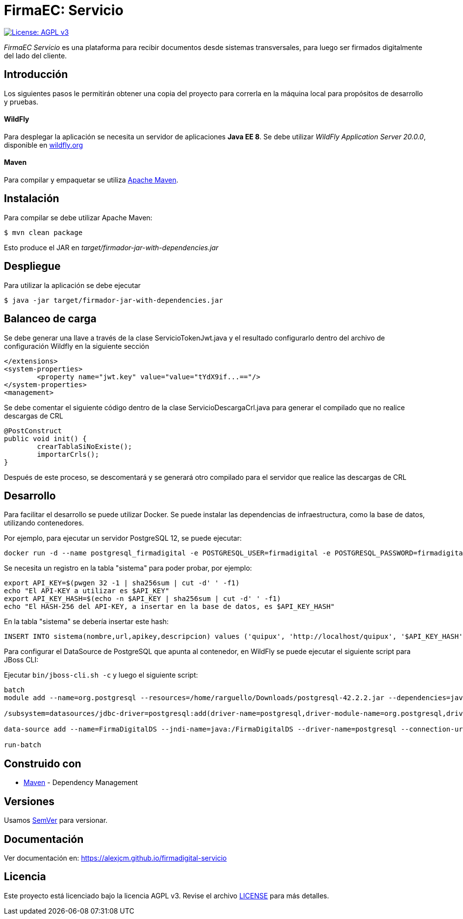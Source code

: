 = FirmaEC: Servicio

image:https://img.shields.io/badge/License-AGPL%20v3-blue.svg[License: AGPL v3, link=https://www.gnu.org/licenses/agpl-3.0]

_FirmaEC Servicio_ es una plataforma para recibir documentos desde sistemas transversales, para luego ser firmados digitalmente del lado del cliente.

== Introducción
Los siguientes pasos le permitirán obtener una copia del proyecto para correrla en la máquina local para propósitos de desarrollo y pruebas.

==== WildFly
Para desplegar la aplicación se necesita un servidor de aplicaciones *Java EE 8*.
Se debe utilizar _WildFly Application Server 20.0.0_, disponible en http://www.wildfly.org[wildfly.org]

==== Maven
Para compilar y empaquetar se utiliza http://maven.apache.org[Apache Maven].


== Instalación
Para compilar se debe utilizar Apache Maven:

[source, bash]
----
$ mvn clean package
----

Esto produce el JAR en _target/firmador-jar-with-dependencies.jar_


== Despliegue

Para utilizar la aplicación se debe ejecutar

[source,bash]
----
$ java -jar target/firmador-jar-with-dependencies.jar
----

== Balanceo de carga

Se debe generar una llave a través de la clase ServicioTokenJwt.java y el resultado configurarlo dentro del archivo de configuración Wildfly en la siguiente sección

----
</extensions>
<system-properties>
	<property name="jwt.key" value="value="tYdX9if...=="/>
</system-properties>
<management>
----

Se debe comentar el siguiente código dentro de la clase ServicioDescargaCrl.java para generar el compilado que no realice descargas de CRL

----
@PostConstruct
public void init() {
	crearTablaSiNoExiste();
	importarCrls();
}
----

Después de este proceso, se descomentará y se generará otro compilado para el servidor que realice las descargas de CRL

== Desarrollo

Para facilitar el desarrollo se puede utilizar Docker. Se puede instalar las dependencias de infraestructura, como la base de datos, utilizando contenedores.

Por ejemplo, para ejecutar un servidor PostgreSQL 12, se puede ejecutar:

----
docker run -d --name postgresql_firmadigital -e POSTGRESQL_USER=firmadigital -e POSTGRESQL_PASSWORD=firmadigital -e POSTGRESQL_DATABASE=firmadigital -p 5432:5432 centos/postgresql-96-centos7
----

Se necesita un registro en la tabla "sistema" para poder probar, por ejemplo:

----
export API_KEY=$(pwgen 32 -1 | sha256sum | cut -d' ' -f1)
echo "El API-KEY a utilizar es $API_KEY"
export API_KEY_HASH=$(echo -n $API_KEY | sha256sum | cut -d' ' -f1)
echo "El HASH-256 del API-KEY, a insertar en la base de datos, es $API_KEY_HASH"
----

En la tabla "sistema" se debería insertar este hash:

----
INSERT INTO sistema(nombre,url,apikey,descripcion) values ('quipux', 'http://localhost/quipux', '$API_KEY_HASH', 'Quipux');
----

Para configurar el DataSource de PostgreSQL que apunta al contenedor, en WildFly se puede ejecutar el siguiente script para JBoss CLI:

Ejecutar `bin/jboss-cli.sh -c` y luego el siguiente script:

----
batch
module add --name=org.postgresql --resources=/home/rarguello/Downloads/postgresql-42.2.2.jar --dependencies=javax.api,javax.transaction.api

/subsystem=datasources/jdbc-driver=postgresql:add(driver-name=postgresql,driver-module-name=org.postgresql,driver-xa-datasource-class-name=org.postgresql.xa.PGXADataSource)

data-source add --name=FirmaDigitalDS --jndi-name=java:/FirmaDigitalDS --driver-name=postgresql --connection-url=jdbc:postgresql://localhost:5432/firmadigital --user-name=firmadigital --password=firmadigital --valid-connection-checker-class-name=org.jboss.jca.adapters.jdbc.extensions.postgres.PostgreSQLValidConnectionChecker --exception-sorter-class-name=org.jboss.jca.adapters.jdbc.extensions.postgres.PostgreSQLExceptionSorter

run-batch
----


== Construido con

* https://maven.apache.org/[Maven] - Dependency Management


== Versiones

Usamos http://semver.org[SemVer] para versionar.


== Documentación

Ver documentación en: https://alexjcm.github.io/firmadigital-servicio


== Licencia

Este proyecto está licenciado bajo la licencia AGPL v3.
Revise el archivo <<LICENSE, LICENSE>> para más detalles.
